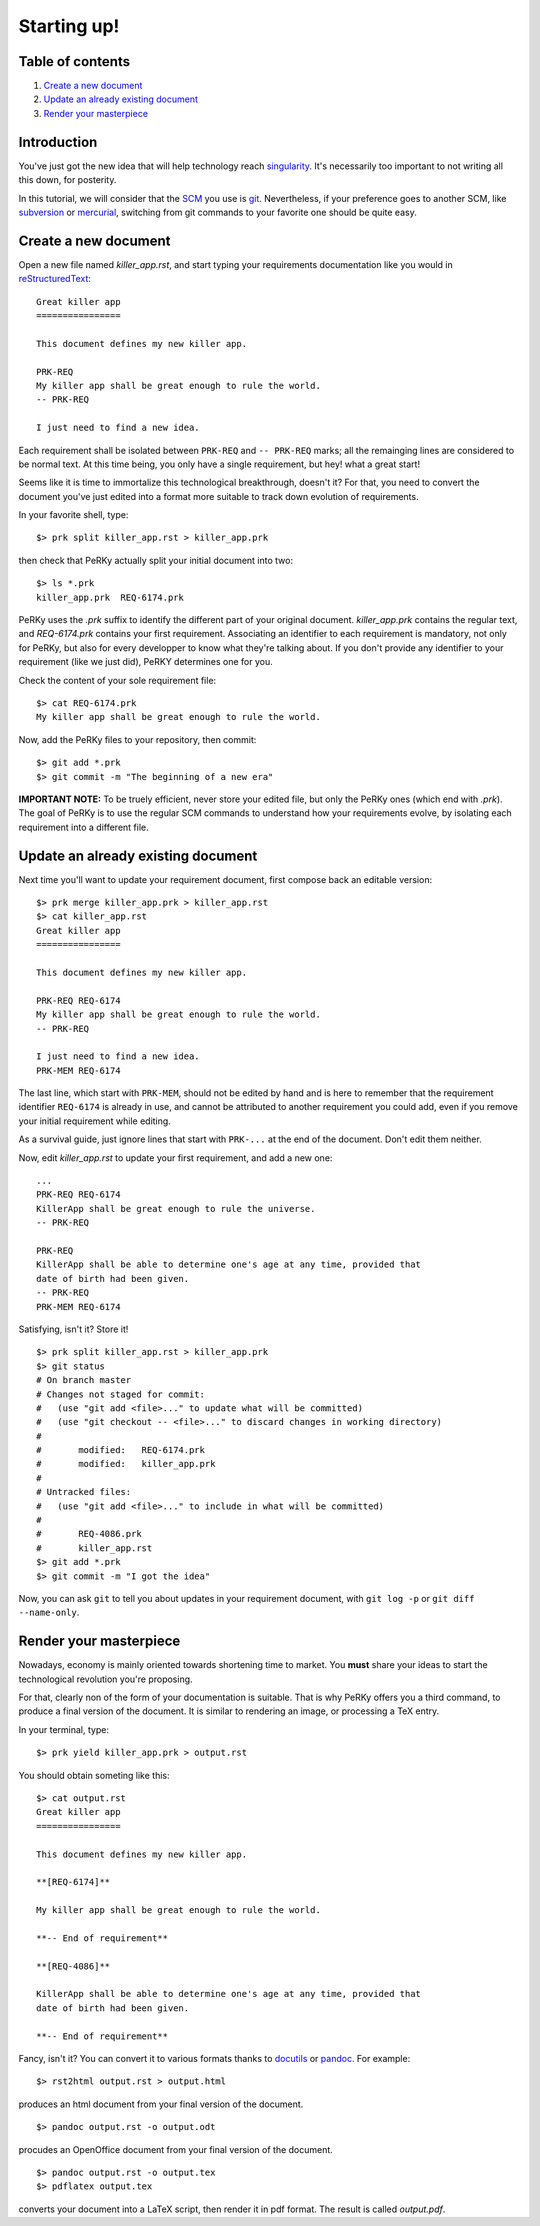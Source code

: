Starting up!
============

Table of contents
-----------------

1) `Create a new document`_

2) `Update an already existing document`_

3) `Render your masterpiece`_

Introduction
------------

You've just got the new idea that will help technology reach singularity_.
It's necessarily too important to not writing all this down, for posterity.

.. _singularity: http://en.wikipedia.org/wiki/Technological_singularity

In this tutorial, we will consider that the SCM_ you use is git_.
Nevertheless, if your preference goes to another SCM, like subversion_ or
mercurial_, switching from git commands to your favorite one should be quite
easy.

.. _SCM: http://en.wikipedia.org/wiki/Software_configuration_management
.. _git: http://www.git-scm.com
.. _subversion: http://subversion.tigris.org/
.. _mercurial: http://mercurial.selenic.com/

Create a new document
---------------------

Open a new file named *killer_app.rst*, and start typing your requirements
documentation like you would in reStructuredText_::

  Great killer app
  ================

  This document defines my new killer app.

  PRK-REQ
  My killer app shall be great enough to rule the world.
  -- PRK-REQ

  I just need to find a new idea.

.. _reStructuredText: http://docutils.sourceforge.net/docs/ref/rst/restructuredtext.html

Each requirement shall be isolated between ``PRK-REQ`` and ``-- PRK-REQ``
marks; all the remainging lines are considered to be normal text. At this time
being, you only have a single requirement, but hey! what a great start!

Seems like it is time to immortalize this technological breakthrough, doesn't
it? For that, you need to convert the document you've just edited into a format
more suitable to track down evolution of requirements.

In your favorite shell, type::

  $> prk split killer_app.rst > killer_app.prk

then check that PeRKy actually split your initial document into two::

  $> ls *.prk
  killer_app.prk  REQ-6174.prk

PeRKy uses the *.prk* suffix to identify the different part of your original
document. *killer_app.prk* contains the regular text, and *REQ-6174.prk*
contains your first requirement. Associating an identifier to each requirement
is mandatory, not only for PeRKy, but also for every developper to know what
they're talking about. If you don't provide any identifier to your requirement
(like we just did), PeRKY determines one for you.

Check the content of your sole requirement file::

  $> cat REQ-6174.prk
  My killer app shall be great enough to rule the world.

Now, add the PeRKy files to your repository, then commit::

  $> git add *.prk
  $> git commit -m "The beginning of a new era"

**IMPORTANT NOTE:** To be truely efficient, never store your edited file, but
only the PeRKy ones (which end with *.prk*). The goal of PeRKy is to use the
regular SCM commands to understand how your requirements evolve, by isolating each
requirement into a different file.

Update an already existing document
-----------------------------------

Next time you'll want to update your requirement document, first compose back
an editable version::

  $> prk merge killer_app.prk > killer_app.rst
  $> cat killer_app.rst
  Great killer app
  ================

  This document defines my new killer app.

  PRK-REQ REQ-6174
  My killer app shall be great enough to rule the world.
  -- PRK-REQ

  I just need to find a new idea.
  PRK-MEM REQ-6174

The last line, which start with ``PRK-MEM``, should not be edited by hand and
is here to remember that the requirement identifier ``REQ-6174`` is already
in use, and cannot be attributed to another requirement you could add, even if
you remove your initial requirement while editing.

As a survival guide, just ignore lines that start with ``PRK-...`` at the end
of the document. Don't edit them neither.

Now, edit *killer_app.rst* to update your first requirement, and add a new
one::

  ...
  PRK-REQ REQ-6174
  KillerApp shall be great enough to rule the universe.
  -- PRK-REQ

  PRK-REQ
  KillerApp shall be able to determine one's age at any time, provided that
  date of birth had been given.
  -- PRK-REQ
  PRK-MEM REQ-6174

Satisfying, isn't it? Store it!

::

  $> prk split killer_app.rst > killer_app.prk
  $> git status
  # On branch master
  # Changes not staged for commit:
  #   (use "git add <file>..." to update what will be committed)
  #   (use "git checkout -- <file>..." to discard changes in working directory)
  #
  #       modified:   REQ-6174.prk
  #       modified:   killer_app.prk
  #
  # Untracked files:
  #   (use "git add <file>..." to include in what will be committed)
  #
  #       REQ-4086.prk
  #       killer_app.rst
  $> git add *.prk
  $> git commit -m "I got the idea"

Now, you can ask ``git`` to tell you about updates in your requirement
document, with ``git log -p`` or ``git diff --name-only``.

Render your masterpiece
-----------------------

Nowadays, economy is mainly oriented towards shortening time to market. You
**must** share your ideas to start the technological revolution you're
proposing.

For that, clearly non of the form of your documentation is suitable. That is
why PeRKy offers you a third command, to produce a final version of the
document. It is similar to rendering an image, or processing a TeX entry.

In your terminal, type::

  $> prk yield killer_app.prk > output.rst

You should obtain someting like this::

  $> cat output.rst
  Great killer app
  ================

  This document defines my new killer app.

  **[REQ-6174]**

  My killer app shall be great enough to rule the world.

  **-- End of requirement**

  **[REQ-4086]**

  KillerApp shall be able to determine one's age at any time, provided that
  date of birth had been given.

  **-- End of requirement**

Fancy, isn't it? You can convert it to various formats thanks to docutils_ or
pandoc_. For example::

  $> rst2html output.rst > output.html

produces an html document from your final version of the document.

::

  $> pandoc output.rst -o output.odt

procudes an OpenOffice document from your final version of the document.

::

  $> pandoc output.rst -o output.tex
  $> pdflatex output.tex

converts your document into a LaTeX script, then render it in pdf format. The
result is called *output.pdf*.

.. _docutils: http://docutils.sourceforge.net/
.. _pandoc: http://johnmacfarlane.net/pandoc/
